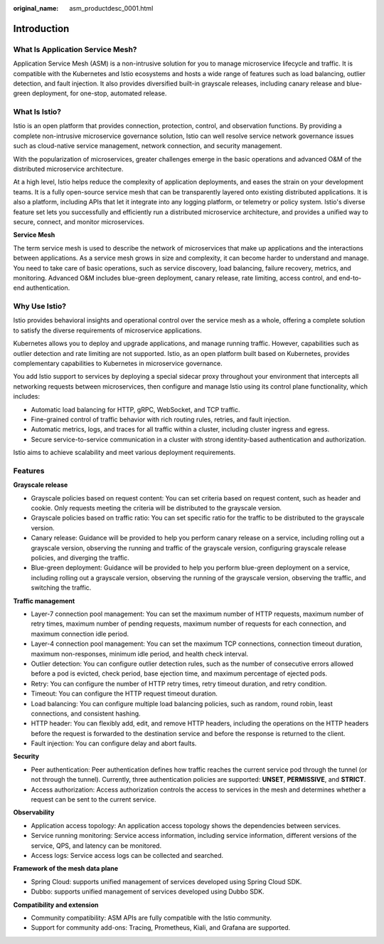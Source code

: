 :original_name: asm_productdesc_0001.html

.. _asm_productdesc_0001:

Introduction
============

What Is Application Service Mesh?
---------------------------------

Application Service Mesh (ASM) is a non-intrusive solution for you to manage microservice lifecycle and traffic. It is compatible with the Kubernetes and Istio ecosystems and hosts a wide range of features such as load balancing, outlier detection, and fault injection. It also provides diversified built-in grayscale releases, including canary release and blue-green deployment, for one-stop, automated release.

What Is Istio?
--------------

Istio is an open platform that provides connection, protection, control, and observation functions. By providing a complete non-intrusive microservice governance solution, Istio can well resolve service network governance issues such as cloud-native service management, network connection, and security management.

With the popularization of microservices, greater challenges emerge in the basic operations and advanced O&M of the distributed microservice architecture.

At a high level, Istio helps reduce the complexity of application deployments, and eases the strain on your development teams. It is a fully open-source service mesh that can be transparently layered onto existing distributed applications. It is also a platform, including APIs that let it integrate into any logging platform, or telemetry or policy system. Istio's diverse feature set lets you successfully and efficiently run a distributed microservice architecture, and provides a unified way to secure, connect, and monitor microservices.

**Service Mesh**

The term service mesh is used to describe the network of microservices that make up applications and the interactions between applications. As a service mesh grows in size and complexity, it can become harder to understand and manage. You need to take care of basic operations, such as service discovery, load balancing, failure recovery, metrics, and monitoring. Advanced O&M includes blue-green deployment, canary release, rate limiting, access control, and end-to-end authentication.

Why Use Istio?
--------------

Istio provides behavioral insights and operational control over the service mesh as a whole, offering a complete solution to satisfy the diverse requirements of microservice applications.

Kubernetes allows you to deploy and upgrade applications, and manage running traffic. However, capabilities such as outlier detection and rate limiting are not supported. Istio, as an open platform built based on Kubernetes, provides complementary capabilities to Kubernetes in microservice governance.

You add Istio support to services by deploying a special sidecar proxy throughout your environment that intercepts all networking requests between microservices, then configure and manage Istio using its control plane functionality, which includes:

-  Automatic load balancing for HTTP, gRPC, WebSocket, and TCP traffic.
-  Fine-grained control of traffic behavior with rich routing rules, retries, and fault injection.
-  Automatic metrics, logs, and traces for all traffic within a cluster, including cluster ingress and egress.
-  Secure service-to-service communication in a cluster with strong identity-based authentication and authorization.

Istio aims to achieve scalability and meet various deployment requirements.

Features
--------

**Grayscale release**

-  Grayscale policies based on request content: You can set criteria based on request content, such as header and cookie. Only requests meeting the criteria will be distributed to the grayscale version.
-  Grayscale policies based on traffic ratio: You can set specific ratio for the traffic to be distributed to the grayscale version.
-  Canary release: Guidance will be provided to help you perform canary release on a service, including rolling out a grayscale version, observing the running and traffic of the grayscale version, configuring grayscale release policies, and diverging the traffic.
-  Blue-green deployment: Guidance will be provided to help you perform blue-green deployment on a service, including rolling out a grayscale version, observing the running of the grayscale version, observing the traffic, and switching the traffic.

**Traffic management**

-  Layer-7 connection pool management: You can set the maximum number of HTTP requests, maximum number of retry times, maximum number of pending requests, maximum number of requests for each connection, and maximum connection idle period.
-  Layer-4 connection pool management: You can set the maximum TCP connections, connection timeout duration, maximum non-responses, minimum idle period, and health check interval.
-  Outlier detection: You can configure outlier detection rules, such as the number of consecutive errors allowed before a pod is evicted, check period, base ejection time, and maximum percentage of ejected pods.
-  Retry: You can configure the number of HTTP retry times, retry timeout duration, and retry condition.
-  Timeout: You can configure the HTTP request timeout duration.
-  Load balancing: You can configure multiple load balancing policies, such as random, round robin, least connections, and consistent hashing.
-  HTTP header: You can flexibly add, edit, and remove HTTP headers, including the operations on the HTTP headers before the request is forwarded to the destination service and before the response is returned to the client.
-  Fault injection: You can configure delay and abort faults.

**Security**

-  Peer authentication: Peer authentication defines how traffic reaches the current service pod through the tunnel (or not through the tunnel). Currently, three authentication policies are supported: **UNSET**, **PERMISSIVE**, and **STRICT**.
-  Access authorization: Access authorization controls the access to services in the mesh and determines whether a request can be sent to the current service.

**Observability**

-  Application access topology: An application access topology shows the dependencies between services.
-  Service running monitoring: Service access information, including service information, different versions of the service, QPS, and latency can be monitored.
-  Access logs: Service access logs can be collected and searched.

**Framework of the mesh data plane**

-  Spring Cloud: supports unified management of services developed using Spring Cloud SDK.
-  Dubbo: supports unified management of services developed using Dubbo SDK.

**Compatibility and extension**

-  Community compatibility: ASM APIs are fully compatible with the Istio community.
-  Support for community add-ons: Tracing, Prometheus, Kiali, and Grafana are supported.
